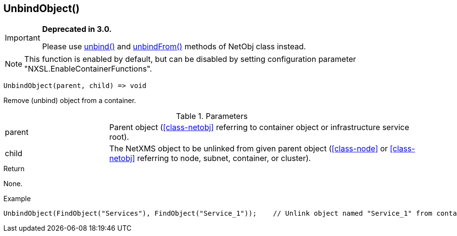 [.nxsl-function]
[[func-unbindobject]]
== UnbindObject()

****
[IMPORTANT]
====
*Deprecated in 3.0.*

Please use  <<class-netobj-unbind,unbind()>> and <<class-netobj-unbindfrom,unbindFrom()>> methods of NetObj class instead.
====
****

[NOTE]
This function is enabled by default, but can be disabled by setting configuration parameter "NXSL.EnableContainerFunctions".

[source,c]
----
UnbindObject(parent, child) => void
----

Remove (unbind) object from a container.

.Parameters
[cols="1,3" grid="none", frame="none"]
|===
|parent|Parent object (<<class-netobj>> referring to container object or infrastructure service root).
|child|The NetXMS object to be unlinked from given parent object (<<class-node>> or <<class-netobj>> referring to node, subnet, container, or cluster).
|===

.Return
None.

.Example
[.source]
....
UnbindObject(FindObject("Services"), FindObject("Service_1"));    // Unlink object named "Service_1" from container "Services"
....
